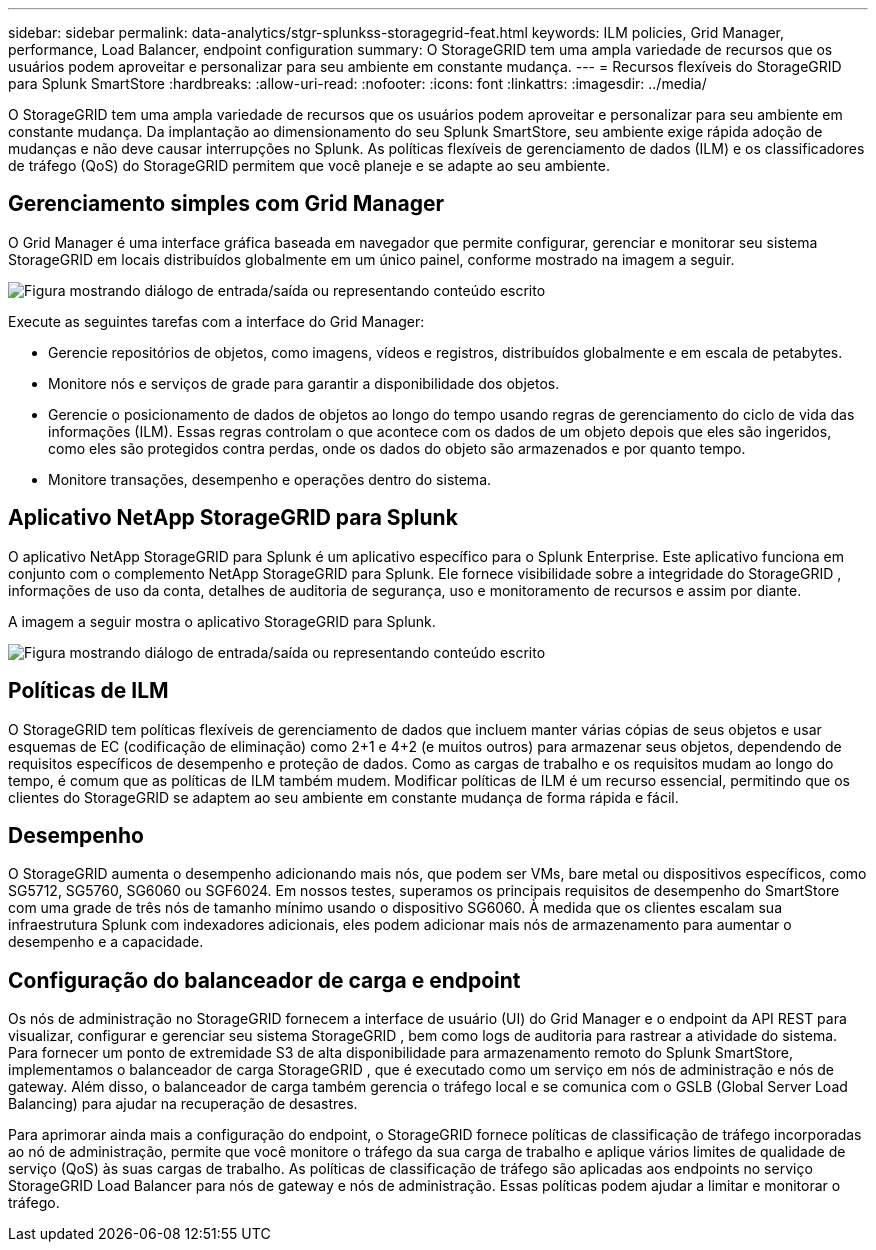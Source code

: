 ---
sidebar: sidebar 
permalink: data-analytics/stgr-splunkss-storagegrid-feat.html 
keywords: ILM policies, Grid Manager, performance, Load Balancer, endpoint configuration 
summary: O StorageGRID tem uma ampla variedade de recursos que os usuários podem aproveitar e personalizar para seu ambiente em constante mudança. 
---
= Recursos flexíveis do StorageGRID para Splunk SmartStore
:hardbreaks:
:allow-uri-read: 
:nofooter: 
:icons: font
:linkattrs: 
:imagesdir: ../media/


[role="lead"]
O StorageGRID tem uma ampla variedade de recursos que os usuários podem aproveitar e personalizar para seu ambiente em constante mudança.  Da implantação ao dimensionamento do seu Splunk SmartStore, seu ambiente exige rápida adoção de mudanças e não deve causar interrupções no Splunk.  As políticas flexíveis de gerenciamento de dados (ILM) e os classificadores de tráfego (QoS) do StorageGRID permitem que você planeje e se adapte ao seu ambiente.



== Gerenciamento simples com Grid Manager

O Grid Manager é uma interface gráfica baseada em navegador que permite configurar, gerenciar e monitorar seu sistema StorageGRID em locais distribuídos globalmente em um único painel, conforme mostrado na imagem a seguir.

image:stgr-splunkss-003.png["Figura mostrando diálogo de entrada/saída ou representando conteúdo escrito"]

Execute as seguintes tarefas com a interface do Grid Manager:

* Gerencie repositórios de objetos, como imagens, vídeos e registros, distribuídos globalmente e em escala de petabytes.
* Monitore nós e serviços de grade para garantir a disponibilidade dos objetos.
* Gerencie o posicionamento de dados de objetos ao longo do tempo usando regras de gerenciamento do ciclo de vida das informações (ILM).  Essas regras controlam o que acontece com os dados de um objeto depois que eles são ingeridos, como eles são protegidos contra perdas, onde os dados do objeto são armazenados e por quanto tempo.
* Monitore transações, desempenho e operações dentro do sistema.




== Aplicativo NetApp StorageGRID para Splunk

O aplicativo NetApp StorageGRID para Splunk é um aplicativo específico para o Splunk Enterprise.  Este aplicativo funciona em conjunto com o complemento NetApp StorageGRID para Splunk.  Ele fornece visibilidade sobre a integridade do StorageGRID , informações de uso da conta, detalhes de auditoria de segurança, uso e monitoramento de recursos e assim por diante.

A imagem a seguir mostra o aplicativo StorageGRID para Splunk.

image:stgr-splunkss-004.png["Figura mostrando diálogo de entrada/saída ou representando conteúdo escrito"]



== Políticas de ILM

O StorageGRID tem políticas flexíveis de gerenciamento de dados que incluem manter várias cópias de seus objetos e usar esquemas de EC (codificação de eliminação) como 2+1 e 4+2 (e muitos outros) para armazenar seus objetos, dependendo de requisitos específicos de desempenho e proteção de dados.  Como as cargas de trabalho e os requisitos mudam ao longo do tempo, é comum que as políticas de ILM também mudem.  Modificar políticas de ILM é um recurso essencial, permitindo que os clientes do StorageGRID se adaptem ao seu ambiente em constante mudança de forma rápida e fácil.



== Desempenho

O StorageGRID aumenta o desempenho adicionando mais nós, que podem ser VMs, bare metal ou dispositivos específicos, como SG5712, SG5760, SG6060 ou SGF6024.  Em nossos testes, superamos os principais requisitos de desempenho do SmartStore com uma grade de três nós de tamanho mínimo usando o dispositivo SG6060.  À medida que os clientes escalam sua infraestrutura Splunk com indexadores adicionais, eles podem adicionar mais nós de armazenamento para aumentar o desempenho e a capacidade.



== Configuração do balanceador de carga e endpoint

Os nós de administração no StorageGRID fornecem a interface de usuário (UI) do Grid Manager e o endpoint da API REST para visualizar, configurar e gerenciar seu sistema StorageGRID , bem como logs de auditoria para rastrear a atividade do sistema.  Para fornecer um ponto de extremidade S3 de alta disponibilidade para armazenamento remoto do Splunk SmartStore, implementamos o balanceador de carga StorageGRID , que é executado como um serviço em nós de administração e nós de gateway.  Além disso, o balanceador de carga também gerencia o tráfego local e se comunica com o GSLB (Global Server Load Balancing) para ajudar na recuperação de desastres.

Para aprimorar ainda mais a configuração do endpoint, o StorageGRID fornece políticas de classificação de tráfego incorporadas ao nó de administração, permite que você monitore o tráfego da sua carga de trabalho e aplique vários limites de qualidade de serviço (QoS) às suas cargas de trabalho.  As políticas de classificação de tráfego são aplicadas aos endpoints no serviço StorageGRID Load Balancer para nós de gateway e nós de administração.  Essas políticas podem ajudar a limitar e monitorar o tráfego.
